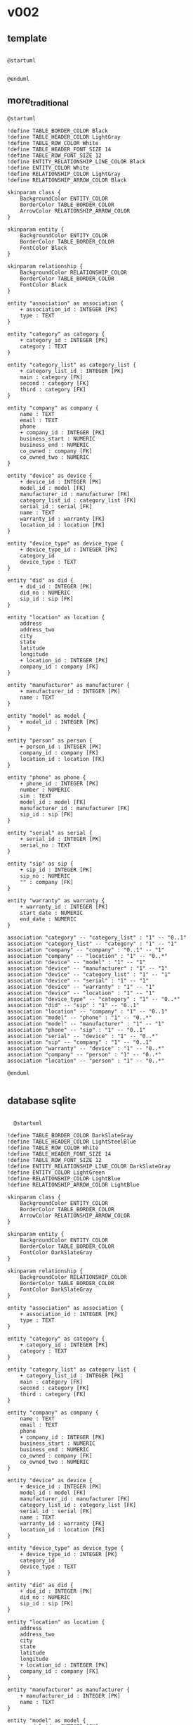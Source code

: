* v002
** template
#+begin_src plantuml :file export_01.svg

  @startuml

  
  @enduml
#+end_src
** more_traditional
#+begin_src plantuml :file db_04.svg
@startuml

!define TABLE_BORDER_COLOR Black
!define TABLE_HEADER_COLOR LightGray
!define TABLE_ROW_COLOR White
!define TABLE_HEADER_FONT_SIZE 14
!define TABLE_ROW_FONT_SIZE 12
!define ENTITY_RELATIONSHIP_LINE_COLOR Black
!define ENTITY_COLOR White
!define RELATIONSHIP_COLOR LightGray
!define RELATIONSHIP_ARROW_COLOR Black

skinparam class {
    BackgroundColor ENTITY_COLOR
    BorderColor TABLE_BORDER_COLOR
    ArrowColor RELATIONSHIP_ARROW_COLOR
}

skinparam entity {
    BackgroundColor ENTITY_COLOR
    BorderColor TABLE_BORDER_COLOR
    FontColor Black
}

skinparam relationship {
    BackgroundColor RELATIONSHIP_COLOR
    BorderColor TABLE_BORDER_COLOR
    FontColor Black
}

entity "association" as association {
    + association_id : INTEGER [PK]
    type : TEXT
}

entity "category" as category {
    + category_id : INTEGER [PK]
    category : TEXT
}

entity "category_list" as category_list {
    + category_list_id : INTEGER [PK]
    main : category [FK]
    second : category [FK]
    third : category [FK]
}

entity "company" as company {
    name : TEXT
    email : TEXT
    phone
    + company_id : INTEGER [PK]
    business_start : NUMERIC
    business_end : NUMERIC
    co_owned : company [FK]
    co_owned_two : NUMERIC
}

entity "device" as device {
    + device_id : INTEGER [PK]
    model_id : model [FK]
    manufacturer_id : manufacturer [FK]
    category_list_id : category_list [FK]
    serial_id : serial [FK]
    name : TEXT
    warranty_id : warranty [FK]
    location_id : location [FK]
}

entity "device_type" as device_type {
    + device_type_id : INTEGER [PK]
    category_id
    device_type : TEXT
}

entity "did" as did {
    + did_id : INTEGER [PK]
    did_no : NUMERIC
    sip_id : sip [FK]
}

entity "location" as location {
    address
    address_two
    city
    state
    latitude
    longitude
    + location_id : INTEGER [PK]
    company_id : company [FK]
}

entity "manufacturer" as manufacturer {
    + manufacturer_id : INTEGER [PK]
    name : TEXT
}

entity "model" as model {
    + model_id : INTEGER [PK]
}

entity "person" as person {
    + person_id : INTEGER [PK]
    company_id : company [FK]
    location_id : location [FK]
}

entity "phone" as phone {
    + phone_id : INTEGER [PK]
    number : NUMERIC
    sim : TEXT
    model_id : model [FK]
    manufacturer_id : manufacturer [FK]
    sip_id : sip [FK]
}

entity "serial" as serial {
    + serial_id : INTEGER [PK]
    serial_no : TEXT
}

entity "sip" as sip {
    + sip_id : INTEGER [PK]
    sip_no : NUMERIC
    "" : company [FK]
}

entity "warranty" as warranty {
    + warranty_id : INTEGER [PK]
    start_date : NUMERIC
    end_date : NUMERIC
}

association "category" -- "category_list" : "1" -- "0..1"
association "category_list" -- "category" : "1" -- "1"
association "company" -- "company" : "0..1" -- "1"
association "company" -- "location" : "1" -- "0..*"
association "device" -- "model" : "1" -- "1"
association "device" -- "manufacturer" : "1" -- "1"
association "device" -- "category_list" : "1" -- "1"
association "device" -- "serial" : "1" -- "1"
association "device" -- "warranty" : "1" -- "1"
association "device" -- "location" : "1" -- "1"
association "device_type" -- "category" : "1" -- "0..*"
association "did" -- "sip" : "1" -- "0..1"
association "location" -- "company" : "1" -- "0..1"
association "model" -- "phone" : "1" -- "0..*"
association "model" -- "manufacturer" : "1" -- "1"
association "phone" -- "sip" : "1" -- "0..1"
association "serial" -- "device" : "1" -- "0..*"
association "sip" -- "company" : "1" -- "0..1"
association "warranty" -- "device" : "1" -- "0..*"
association "company" -- "person" : "1" -- "0..*"
association "location" -- "person" : "1" -- "0..*"

@enduml

#+end_src

#+RESULTS:
[[file:db_04.svg]]

** database sqlite
#+begin_src plantuml :file db_03.svg

  @startuml

!define TABLE_BORDER_COLOR DarkSlateGray
!define TABLE_HEADER_COLOR LightSteelBlue
!define TABLE_ROW_COLOR White
!define TABLE_HEADER_FONT_SIZE 14
!define TABLE_ROW_FONT_SIZE 12
!define ENTITY_RELATIONSHIP_LINE_COLOR DarkSlateGray
!define ENTITY_COLOR LightGreen
!define RELATIONSHIP_COLOR LightBlue
!define RELATIONSHIP_ARROW_COLOR LightBlue

skinparam class {
    BackgroundColor ENTITY_COLOR
    BorderColor TABLE_BORDER_COLOR
    ArrowColor RELATIONSHIP_ARROW_COLOR
}

skinparam entity {
    BackgroundColor ENTITY_COLOR
    BorderColor TABLE_BORDER_COLOR
    FontColor DarkSlateGray
}

skinparam relationship {
    BackgroundColor RELATIONSHIP_COLOR
    BorderColor TABLE_BORDER_COLOR
    FontColor DarkSlateGray
}

entity "association" as association {
    + association_id : INTEGER [PK]
    type : TEXT
}

entity "category" as category {
    + category_id : INTEGER [PK]
    category : TEXT
}

entity "category_list" as category_list {
    + category_list_id : INTEGER [PK]
    main : category [FK]
    second : category [FK]
    third : category [FK]
}

entity "company" as company {
    name : TEXT
    email : TEXT
    phone
    + company_id : INTEGER [PK]
    business_start : NUMERIC
    business_end : NUMERIC
    co_owned : company [FK]
    co_owned_two : NUMERIC
}

entity "device" as device {
    + device_id : INTEGER [PK]
    model_id : model [FK]
    manufacturer_id : manufacturer [FK]
    category_list_id : category_list [FK]
    serial_id : serial [FK]
    name : TEXT
    warranty_id : warranty [FK]
    location_id : location [FK]
}

entity "device_type" as device_type {
    + device_type_id : INTEGER [PK]
    category_id
    device_type : TEXT
}

entity "did" as did {
    + did_id : INTEGER [PK]
    did_no : NUMERIC
    sip_id : sip [FK]
}

entity "location" as location {
    address
    address_two
    city
    state
    latitude
    longitude
    + location_id : INTEGER [PK]
    company_id : company [FK]
}

entity "manufacturer" as manufacturer {
    + manufacturer_id : INTEGER [PK]
    name : TEXT
}

entity "model" as model {
    + model_id : INTEGER [PK]
}

entity "person" as person {
    + person_id : INTEGER [PK]
    company_id : company [FK]
    location_id : location [FK]
}

entity "phone" as phone {
    + phone_id : INTEGER [PK]
    number : NUMERIC
    sim : TEXT
    model_id : model [FK]
    manufacturer_id : manufacturer [FK]
    sip_id : sip [FK]
}

entity "serial" as serial {
    + serial_id : INTEGER [PK]
    serial_no : TEXT
}

entity "sip" as sip {
    + sip_id : INTEGER [PK]
    sip_no : NUMERIC
    "" : company [FK]
}

entity "warranty" as warranty {
    + warranty_id : INTEGER [PK]
    start_date : NUMERIC
    end_date : NUMERIC
}

association "category" -- "category_list" : "1" -- "0..1"
association "category_list" -- "category" : "1" -- "1..*"
association "company" -- "company" : "0..1" -- "1"
association "company" -- "location" : "1" -- "0..*"
association "device" -- "model" : "1" -- "1"
association "device" -- "manufacturer" : "1" -- "1"
association "device" -- "category_list" : "1" -- "1"
association "device" -- "serial" : "1" -- "1"
association "device" -- "warranty" : "1" -- "1"
association "device" -- "location" : "1" -- "1"
association "device_type" -- "category" : "1" -- "0..*"
association "did" -- "sip" : "1" -- "0..1"
association "location" -- "company" : "1" -- "0..1"
association "model" -- "phone" : "1" -- "0..*"
association "model" -- "manufacturer" : "1" -- "1"
association "phone" -- "sip" : "1" -- "0..1"
association "serial" -- "device" : "1" -- "0..*"
association "sip" -- "company" : "1" -- "0..1"
association "warranty" -- "device" : "1" -- "0..*"
association "company" -- "person" : "1" -- "0..*"
association "location" -- "person" : "1" -- "0..*"

@enduml


#+end_src

#+RESULTS:
[[file:db_03.svg]]

** db
#+begin_src plantuml :file db_02.svg

  @startuml

  !define TABLE(x) class x << (T,#FFAAAA) >>
  !define PK(x) <b>x</b>
  !define FK(x) <u>x</u>

  hide methods
  hide stereotypes

  skinparam classAttributeIconSize 0

  package "Database Schema" {

    TABLE(Customers) {
      PK(customer_id) INT
      name VARCHAR(100)
      email VARCHAR(100)
      phone VARCHAR(20)
      address VARCHAR(200)
      city VARCHAR(100)
      state VARCHAR(2)
    }

    TABLE(Products) {
      PK(product_id) INT
      name VARCHAR(100)
      description TEXT
      price NUMERIC(10, 2)
    }

    TABLE(Orders) {
      PK(order_id) INT
      FK(customer_id) INT
      order_date DATE
      total_amount NUMERIC(10, 2)
    }

    TABLE(OrderItems) {
      PK(order_item_id) INT
      FK(order_id) INT
      FK(product_id) INT
      quantity INT
    }

    Customers "1" -- "N" Orders : FK(customer_id)
    Orders "1" -- "N" OrderItems : FK(order_id)
    Products "1" -- "N" OrderItems : FK(product_id)
  }

  @enduml
#+end_src

#+RESULTS:
[[file:db_02.svg]]

* initial db
#+begin_src plantuml :file db_01.svg

  @startuml

  !define TABLE(x) class x << (T,#FFAAAA) >>
  !define PK(x) <b>x</b>
  !define FK(x) <u>x</u>

  hide methods
  hide stereotypes

  skinparam classAttributeIconSize 0

  package "Database Schema" {

    TABLE(Customers) {
      PK(customer_id) INT
      name VARCHAR(100)
      email VARCHAR(100)
      phone VARCHAR(20)
      address VARCHAR(200)
    }

    TABLE(Products) {
      PK(product_id) INT
      name VARCHAR(100)
      description TEXT
      price NUMERIC(10, 2)
    }

    TABLE(Orders) {
      PK(order_id) INT
      FK(customer_id) INT
      order_date DATE
      total_amount NUMERIC(10, 2)
    }

    TABLE(OrderItems) {
      PK(order_item_id) INT
      FK(order_id) INT
      FK(product_id) INT
      quantity INT
    }

    Customers "1" -- "N" Orders : FK(customer_id)
    Orders "1" -- "N" OrderItems : FK(order_id)
    Products "1" -- "N" OrderItems : FK(product_id)
  }

  @enduml
#+end_src

#+RESULTS:
[[file:db_01.svg]]

* puff_hamtramck_netuml_004
#+begin_src plantuml :file puff_hamtramck_netuml_003.svg

      @startuml

    title Puff Hamtramck - L3 Topology - June 2023

    ' Comcast Business Modem
  modem Modem

  ' Devices
  device "PC" as PC
  device "Modem" as Modem
  device "Ubiquity Switch, Network Pro UDM" as Switch
  device "TP-Link TL-SG1016PE" as Switch
  device "TrendNet" as Switch

  ' Connections
  Switch -- PC : Ethernet
  Router -- Smartphone : Wi-Fi
  Router -- SmartTV : Wi-Fi
  Router -- Printer : Ethernet

    package "isp" {
      [ISP] as ISP

      package "comcast modem, CBR-T, 8-port" {
        [Comcast Modem] as Modem

        [NVR RU13]
        [NVR RU15]
        [ATM]

        package "TrendNet Layer 2 Switch, 8-port" {
          [TrendNet Switch] as TrendNet_Switch

          [Modem] -- [TrendNet Switch]
          [TrendNet Switch] -- [NVR RU13]
          [TrendNet Switch] -- [NVR RU15]
          [TrendNet Switch] -- [ATM]
        }

        [NVR 14]
        [ATM]

        package "Ubiquity Layer 3 Switch, 8-port" {
          [Ubiquity Switch] as Ubiquity_Switch

          [Modem] -- [Ubiquity Switch]
          [Ubiquity Switch] -- [TrendNet Switch]
          [Ubiquity Switch] -- [NVR 14]
          [Ubiquity Switch] -- [ATM]
        }
      }
    }

    @enduml



#+end_src

#+RESULTS:
[[file:puff_hamtramck_netuml_003.svg]]
* puff_hamtramck_netuml_003
#+begin_src plantuml :file puff_hamtramck_netuml_003.svg

  @startuml

title UML Topology Diagram

package "isp" {
  [ISP] as ISP
  
  package "comcast modem, CBR-T, 8-port" {
    [Comcast Modem] as Modem
    
    [NVR RU13]
    [NVR RU15]
    [ATM]
    
    package "TrendNet Layer 2 Switch, 8-port" {
      [TrendNet Switch] as TrendNet_Switch
      
      [Modem] -- [TrendNet Switch]
      [TrendNet Switch] -- [NVR RU13]
      [TrendNet Switch] -- [NVR RU15]
      [TrendNet Switch] -- [ATM]
    }
    
    [NVR 14]
    [ATM]
    
    package "Ubiquity Layer 3 Switch, 8-port" {
      [Ubiquity Switch] as Ubiquity_Switch
      
      [Modem] -- [Ubiquity Switch]
      [Ubiquity Switch] -- [TrendNet Switch]
      [Ubiquity Switch] -- [NVR 14]
      [Ubiquity Switch] -- [ATM]
    }
  }
}

@enduml



#+end_src

#+RESULTS:
[[file:puff_hamtramck_netuml_003.svg]]
* puff_hamtramck_netuml_002
#+begin_src plantuml :file puff_hamtramck_netuml_002.svg
  @startuml

  !define PORT(x) "|" + x + "|"
  !define DEVICE(name, label) [name] as name #label

  skinparam componentStyle uml2

  title UML Topology Diagram

  package "isp" {
    DEVICE(ISP, "ISP")

    package "comcast modem, CBR-T, 8-port" {
      DEVICE(Modem, "Comcast Modem")

      DEVICE(NVR_RU13, "NVR RU13")
      DEVICE(NVR_RU15, "NVR RU15")
      DEVICE(ATM1, "ATM")

      DEVICE(TrendNet_Switch, "TrendNet Layer 2 Switch, 8-port")

      DEVICE(NVR_14, "NVR 14")
      DEVICE(ATM2, "ATM")

      DEVICE(Ubiquity_Switch, "Ubiquity Layer 3 Switch, 8-port")

      DEVICE(TPLink_Switch, "TP-LINK Layer 2 Switch, TL-SG1016PE, 16-port")
      DEVICE(Uplink, "uplink (back to Ubiquity)")

      DEVICE(ATM3, "7ATM")
      DEVICE(Sonos, "Sonos RU0")
      DEVICE(RC, "RC")
      DEVICE(PG2, "PG2")
      DEVICE(Phon7, "Phon7")
      DEVICE(Phn8, "Phn8")
      DEVICE(AC_LAN1, "AC LAN")
      DEVICE(M2R, "M2R")
      DEVICE(AC_LAN2, "AC LAN")
      DEVICE(RF, "RF")
      DEVICE(LAN3, "LAN 3")
      DEVICE(AC_LAN3, "AC LAN")
      DEVICE(LAN2, "LAN 2")
      DEVICE(LAN9, "LAN 9")

      ISP -down- Modem
      Modem -down- NVR_RU13
      Modem -down- NVR_RU15
      Modem -down- ATM1
      Modem -down- TrendNet_Switch
      Modem -down- NVR_14
      Modem -down- ATM2
      Modem -down- Ubiquity_Switch

      TrendNet_Switch -down- Modem
      TrendNet_Switch -down- ATM3
      TrendNet_Switch -down- Sonos
      TrendNet_Switch -down- RC
      TrendNet_Switch -down- PG2
      TrendNet_Switch -down- Phon7
      TrendNet_Switch -down- Phn8
      TrendNet_Switch -down- AC_LAN1
      TrendNet_Switch -down- M2R
      TrendNet_Switch -down- AC_LAN2
      TrendNet_Switch -down- RF
      TrendNet_Switch -down- LAN3
      TrendNet_Switch -down- AC_LAN3
      TrendNet_Switch -down- LAN2
      TrendNet_Switch -down- LAN9

      Ubiquity_Switch -down- TPLink_Switch
      TPLink_Switch -down- Uplink
      TPLink_Switch -down- ATM3
      TPLink_Switch -down- Sonos
      TPLink_Switch -down- RC
      TPLink_Switch -down- PG2
      TPLink_Switch -down- Phon7
      TPLink_Switch -down- Phn8
      TPLink_Switch -down- AC_LAN1
      TPLink_Switch -down- M2R
      TPLink_Switch -down- AC_LAN2
      TPLink_Switch -down- RF
      TPLink_Switch -down- LAN3
      TPLink_Switch -down- AC_LAN3
      TPLink_Switch -down- LAN2
      TPLink_Switch -down- LAN9
    }
  }

  @enduml


#+end_src

#+RESULTS:
[[file:puff_hamtramck_netuml_002.svg]]
* puff_hamtramck_netuml_001
#+begin_src plantuml :file puff_hamtramck_netuml_001.svg

@startuml

!define ConnectorPining(com1, port1, com2, port2) link between(com1, port1, com2, port2)

!define UnlabeledPort(port) node "<i>Unlabeled Port\n(to Floor)</i>" as port #Cornsilk

!define Floor(name) node "<b>Floor: " + name + "</b>" as name #LightBlue

package "ISP" {
  component "Comcast Modem" as modem #White {
    component "NVR RU13" as nvr_ru13 #White
    nvr_ru13 -[hidden]-> modem : Port 1
    UnlabeledPort(port2)
    component "NVR RU15" as nvr_ru15 #White
    nvr_ru15 -[hidden]-> modem : Port 3
    component "ATM" as atm1 #White
    atm1 -[hidden]-> modem : Port 4
    component "TrendNet Layer 2 Switch" as trendnet_switch #White {
      trendnet_switch -[hidden]-> modem : Port 5
      UnlabeledPort(port1)
      UnlabeledPort(port5)
      UnlabeledPort(port6)
      UnlabeledPort(port7)
      UnlabeledPort(port8)
    }
    component "NVR 14" as nvr14 #White
    nvr14 -[hidden]-> modem : Port 6
    component "ATM" as atm2 #White
    atm2 -[hidden]-> modem : Port 7
    component "Ubiquity Layer 3 Switch" as ubiquity_switch #White {
      ubiquity_switch -[hidden]-> modem : Port 8
      component "TP-LINK Layer 2 Switch, TL-SG1016PE" as tp_link_switch #White {
        tp_link_switch -[hidden]-> ubiquity_switch : Port 1
        UnlabeledPort(port1)
        UnlabeledPort(port2) #LightBlue
        UnlabeledPort(port3) #LightBlue
        UnlabeledPort(port4) #LightBlue
        UnlabeledPort(port5) #LightBlue
        UnlabeledPort(port6) #LightBlue
        UnlabeledPort(port7) #LightBlue
        UnlabeledPort(port8) #LightBlue
        UnlabeledPort(port9) #LightBlue
        UnlabeledPort(port10) #LightBlue
        UnlabeledPort(port11) #LightBlue
        UnlabeledPort(port12) #LightBlue
        UnlabeledPort(port13) #LightBlue
        UnlabeledPort(port14) #LightBlue
        UnlabeledPort(port15) #LightBlue
        UnlabeledPort(port16) #LightBlue
      }
      UnlabeledPort(port2)
      UnlabeledPort(port3)
      UnlabeledPort(port4)
      UnlabeledPort(port5)
      UnlabeledPort(port6)
      UnlabeledPort(port7)
      UnlabeledPort(port8)
    }
  }
  
  Floor("Floor") as floor1 {
    ConnectorPining(modem, port5, modem, port1)
    ConnectorPining(trendnet_switch, port3, floor1, port3)
    ConnectorPining(trendnet_switch, port4, floor1, port4)
    ConnectorPining(trendnet_switch, port6, floor1, port6)
    ConnectorPining(trendnet_switch, port7, floor1, port7)
  }
}

@enduml

#+end_src

#+RESULTS:
[[file:puff_hamtramck_netuml_001.svg]]
